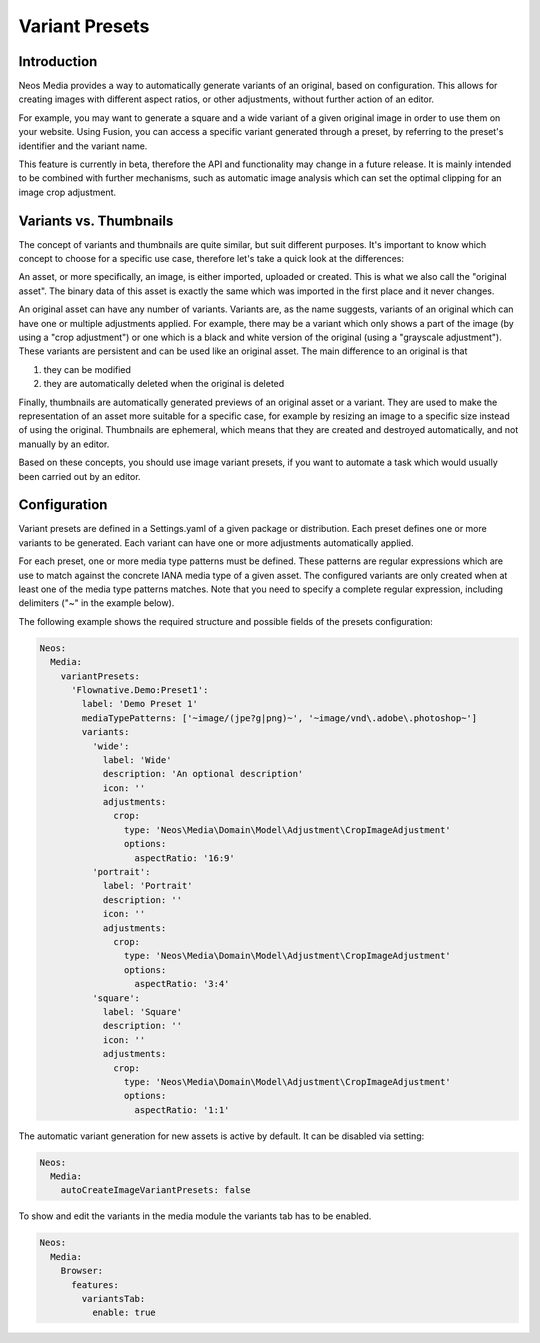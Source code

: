 =====================
Variant Presets
=====================

Introduction
------------

Neos Media provides a way to automatically generate variants of an original, based on configuration. This allows
for creating images with different aspect ratios, or other adjustments, without further action of an editor.

For example, you may want to generate a square and a wide variant of a given original image in order to use them on
your website. Using Fusion, you can access a specific variant generated through a preset, by referring to the
preset's identifier and the variant name.

This feature is currently in beta, therefore the API and functionality may change in a future release. It is
mainly intended to be combined with further mechanisms, such as automatic image analysis which can set the optimal
clipping for an image crop adjustment.

Variants vs. Thumbnails
-----------------------
The concept of variants and thumbnails are quite similar, but suit different purposes. It's important to know
which concept to choose for a specific use case, therefore let's take a quick look at the differences:

An asset, or more specifically, an image, is either imported, uploaded or created. This is what we also call
the "original asset". The binary data of this asset is exactly the same which was imported in the first place
and it never changes.

An original asset can have any number of variants. Variants are, as the name suggests, variants of an original
which can have one or multiple adjustments applied. For example, there may be a variant which only shows a
part of the image (by using a "crop adjustment") or one which is a black and white version of the original
(using a "grayscale adjustment"). These variants are persistent and can be used like an original asset. The
main difference to an original is that

1. they can be modified
2. they are automatically deleted when the original is deleted

Finally, thumbnails are automatically generated previews of an original asset or a variant. They are used to
make the representation of an asset more suitable for a specific case, for example by resizing an image to
a specific size instead of using the original. Thumbnails are ephemeral, which means that they are created
and destroyed automatically, and not manually by an editor.

Based on these concepts, you should use image variant presets, if you want to automate a task which would
usually been carried out by an editor.

Configuration
-------------

Variant presets are defined in a Settings.yaml of a given package or distribution. Each preset defines one
or more variants to be generated. Each variant can have one or more adjustments automatically applied.

For each preset, one or more media type patterns must be defined. These patterns are regular expressions
which are use to match against the concrete IANA media type of a given asset. The configured variants are
only created when at least one of the media type patterns matches. Note that you need to specify a complete
regular expression, including delimiters ("~" in the example below).

The following example shows the required structure and possible fields of the presets configuration:

.. code-block:: yaml

  Neos:
    Media:
      variantPresets:
        'Flownative.Demo:Preset1':
          label: 'Demo Preset 1'
          mediaTypePatterns: ['~image/(jpe?g|png)~', '~image/vnd\.adobe\.photoshop~']
          variants:
            'wide':
              label: 'Wide'
              description: 'An optional description'
              icon: ''
              adjustments:
                crop:
                  type: 'Neos\Media\Domain\Model\Adjustment\CropImageAdjustment'
                  options:
                    aspectRatio: '16:9'
            'portrait':
              label: 'Portrait'
              description: ''
              icon: ''
              adjustments:
                crop:
                  type: 'Neos\Media\Domain\Model\Adjustment\CropImageAdjustment'
                  options:
                    aspectRatio: '3:4'
            'square':
              label: 'Square'
              description: ''
              icon: ''
              adjustments:
                crop:
                  type: 'Neos\Media\Domain\Model\Adjustment\CropImageAdjustment'
                  options:
                    aspectRatio: '1:1'

The automatic variant generation for new assets is active by default.
It can be disabled via setting:

.. code-block:: yaml

  Neos:
    Media:
      autoCreateImageVariantPresets: false

To show and edit the variants in the media module the variants tab has to be enabled.

.. code-block:: yaml

  Neos:
    Media:
      Browser:
        features:
          variantsTab:
            enable: true
